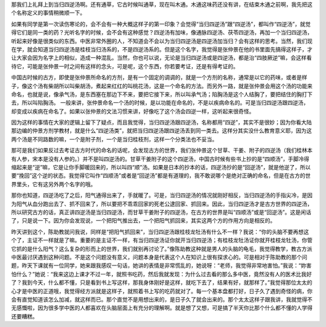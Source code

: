那我们上礼拜上到当归四逆汤啊。还有通草，它古时候叫通草，现在叫木通。木通这味药还没有讲，在结束木通之前啊，我先把这个名称定义的事情稍微顺一下。
 
如果有同学是第一次读伤寒论的，会不会有一种大概这样子的第一印象？会觉得“当归四逆汤”跟“四逆汤”，都叫作“四逆汤”，就觉得它们是同一类的药？光听名字的时候，会不会有这种感觉？四逆汤有加味，像通脉四逆汤、茯苓四逆汤，再加一个当归四逆汤，听起来好像是很类似的东西。中医非常外圈的人，不知道会不会以为当归四逆汤是四逆汤加当归？会有这样的思考。当然，我们现在学，就会知道当归四逆汤是桂枝当归汤系的，不是四逆汤系的。但是这个名字，我觉得是张仲景在他的书里面先搞得这样子，才让大家会因为名字上的相似，造成一种混乱。当然，你也可以说，无论是当归四逆汤或是四逆汤，都是治“四肢厥逆”嘛，会这样看待它，可能是张仲景一时之间有这样的念头，可是呢，这个东西，你若要考证，还是有得考证的。
 
中国古时候的古方，即使是张仲景所命名的方剂，是有一个固定的调调的，就是一个方剂的名称，通常是以它的药味，或者是样子，像这个汤有柴胡所以叫柴胡汤，煮起来红红的叫桃花汤，这是一个命名的方法。而另外一路，就是张仲景会用这个汤的功能来命名，也就是说，像承气汤，是东西塞在那边下不来，要把它接下来，所以叫承气汤；陷胸汤是这个人结胸了，要把结住的胸打下去，所以叫陷胸汤。
一般来讲，张仲景命名一个汤的时候，是以功能在命名的，不是以疾病命名的。可是当归四逆汤跟四逆汤，却变成以疾病在命名了。如果以张仲景的文法习惯来讲，好像吃了这个汤会四逆一样，这听起来很奇怪。
 
因为这样的事情在大家的逻辑上留下了疑点，而且我觉得，当归四逆汤跟四逆汤，名称都用“四逆”，其实不是很妙；因为你看大陆那边编的仲景方剂学教材，就是什么“四逆汤类”，就把当归四逆汤跟四逆汤丢到同一类去。这样分其实没什么教育意义耶，因为这两个汤是不同路数的嘛，一个是附子剂，一个是当归桂枝剂，这样一个分类法也不妥当。
 
那可是我们如果反过去考证古方时代的命名的话呢，会发现古方的世界，我们张仲景这个甘草、干姜、附子的四逆汤（我们桂林本有人参，宋本是没有人参的。）并不是叫四逆汤的。甘草干姜附子的这个四逆汤，中国古时候有些书上抄的是“四顺汤”，手脚冷得缩起来是“逆”嘛，它是让你手脚暖回来的，所以叫四“顺”汤。如果是日本的抄本的话，四逆汤抄的是“回逆汤”，就是他逆了，所以要“挽回”这个逆的状态。我觉得它叫作“四顺汤”或者是“回逆汤”都是有道理的，我不敢说哪个是绝对正确的命名，但是在古方的世界里头，它有这另外两个名字的哦。
 
那你也知道，四逆汤吃了之后，阳气通得出来了，手就暖了。可是，当归四逆汤的情况就刚好相反，当归四逆汤的手指尖冷，是因为阳气从血分跑出去了、抓不回来了，所以要把不乖乖回家的死老公逮回家、抓回来。因此，当归四逆汤才是古方世界的四逆汤，所以研究古方的话，真正讲四逆汤是当归四逆汤，而甘草干姜附子的四逆汤，在古方的世界是叫“四顺汤”或是“回逆汤”。这是闲话了，只是说一下。因为你会发现说，一个把阳气推出去，一个把阳气抓回来，其实这两个方的作用方向是相反的。
 
昨天讲到这个，陈助教就问我说，同样是“把阳气抓回来”，当归四逆汤跟桂枝龙牡汤有什么不一样？我说：“你的头脑不要再想这个了，主证不一样就是了嘛。重要的是主证不一样，有当归四逆汤证你就开当归四逆汤；有桂枝龙牡汤证你就开桂枝龙牡汤，你管它抓的是什么阳气？这么复杂的形而上的世界，我们就别再讨论了。”像陈助教这种就是男人的头脑的龟毛，我觉得教学，教古方派中医最讨厌遇到这种问题。不是这个问题没有意义，问题本身是代表这个人在知识上很有探求心的。可是相对于陈助教的那个问题，昨天下课就有一位同学，她来跟我感叹一句话，她讲的表情是非常慌乱的，她说呀：“老师，我觉得非常地害怕。”我说：“妳害怕什么？”她说：“我来这边上课才不过一年，就照书吃药，然后我就发现：为什么过去看的那么多中医，竟然没有人的医术比我好了？我到今天，什么都不懂，只是看到书上写这样，那我身体刚好是这样，就吃下去了，结果有好，就那样了。”我觉得那位太太的心才是中医的正道哦，我觉得经方派就是这样子，就照着书上写的吃药就对了。每一个基本盘都打好，日子久了遇到奇怪的病，你会有直觉知道该怎么加减，就这样而已。那个直觉不是用想出来的，是日子久了就会出来的。那个太太这样子跟我讲，我就觉得不无感慨啦，因为很多学中医的人都喜欢在头脑层面上有充分的理解啊。就是想了又想，可是搞了半天你比那个什么都不懂的人学得还要糟糕。

